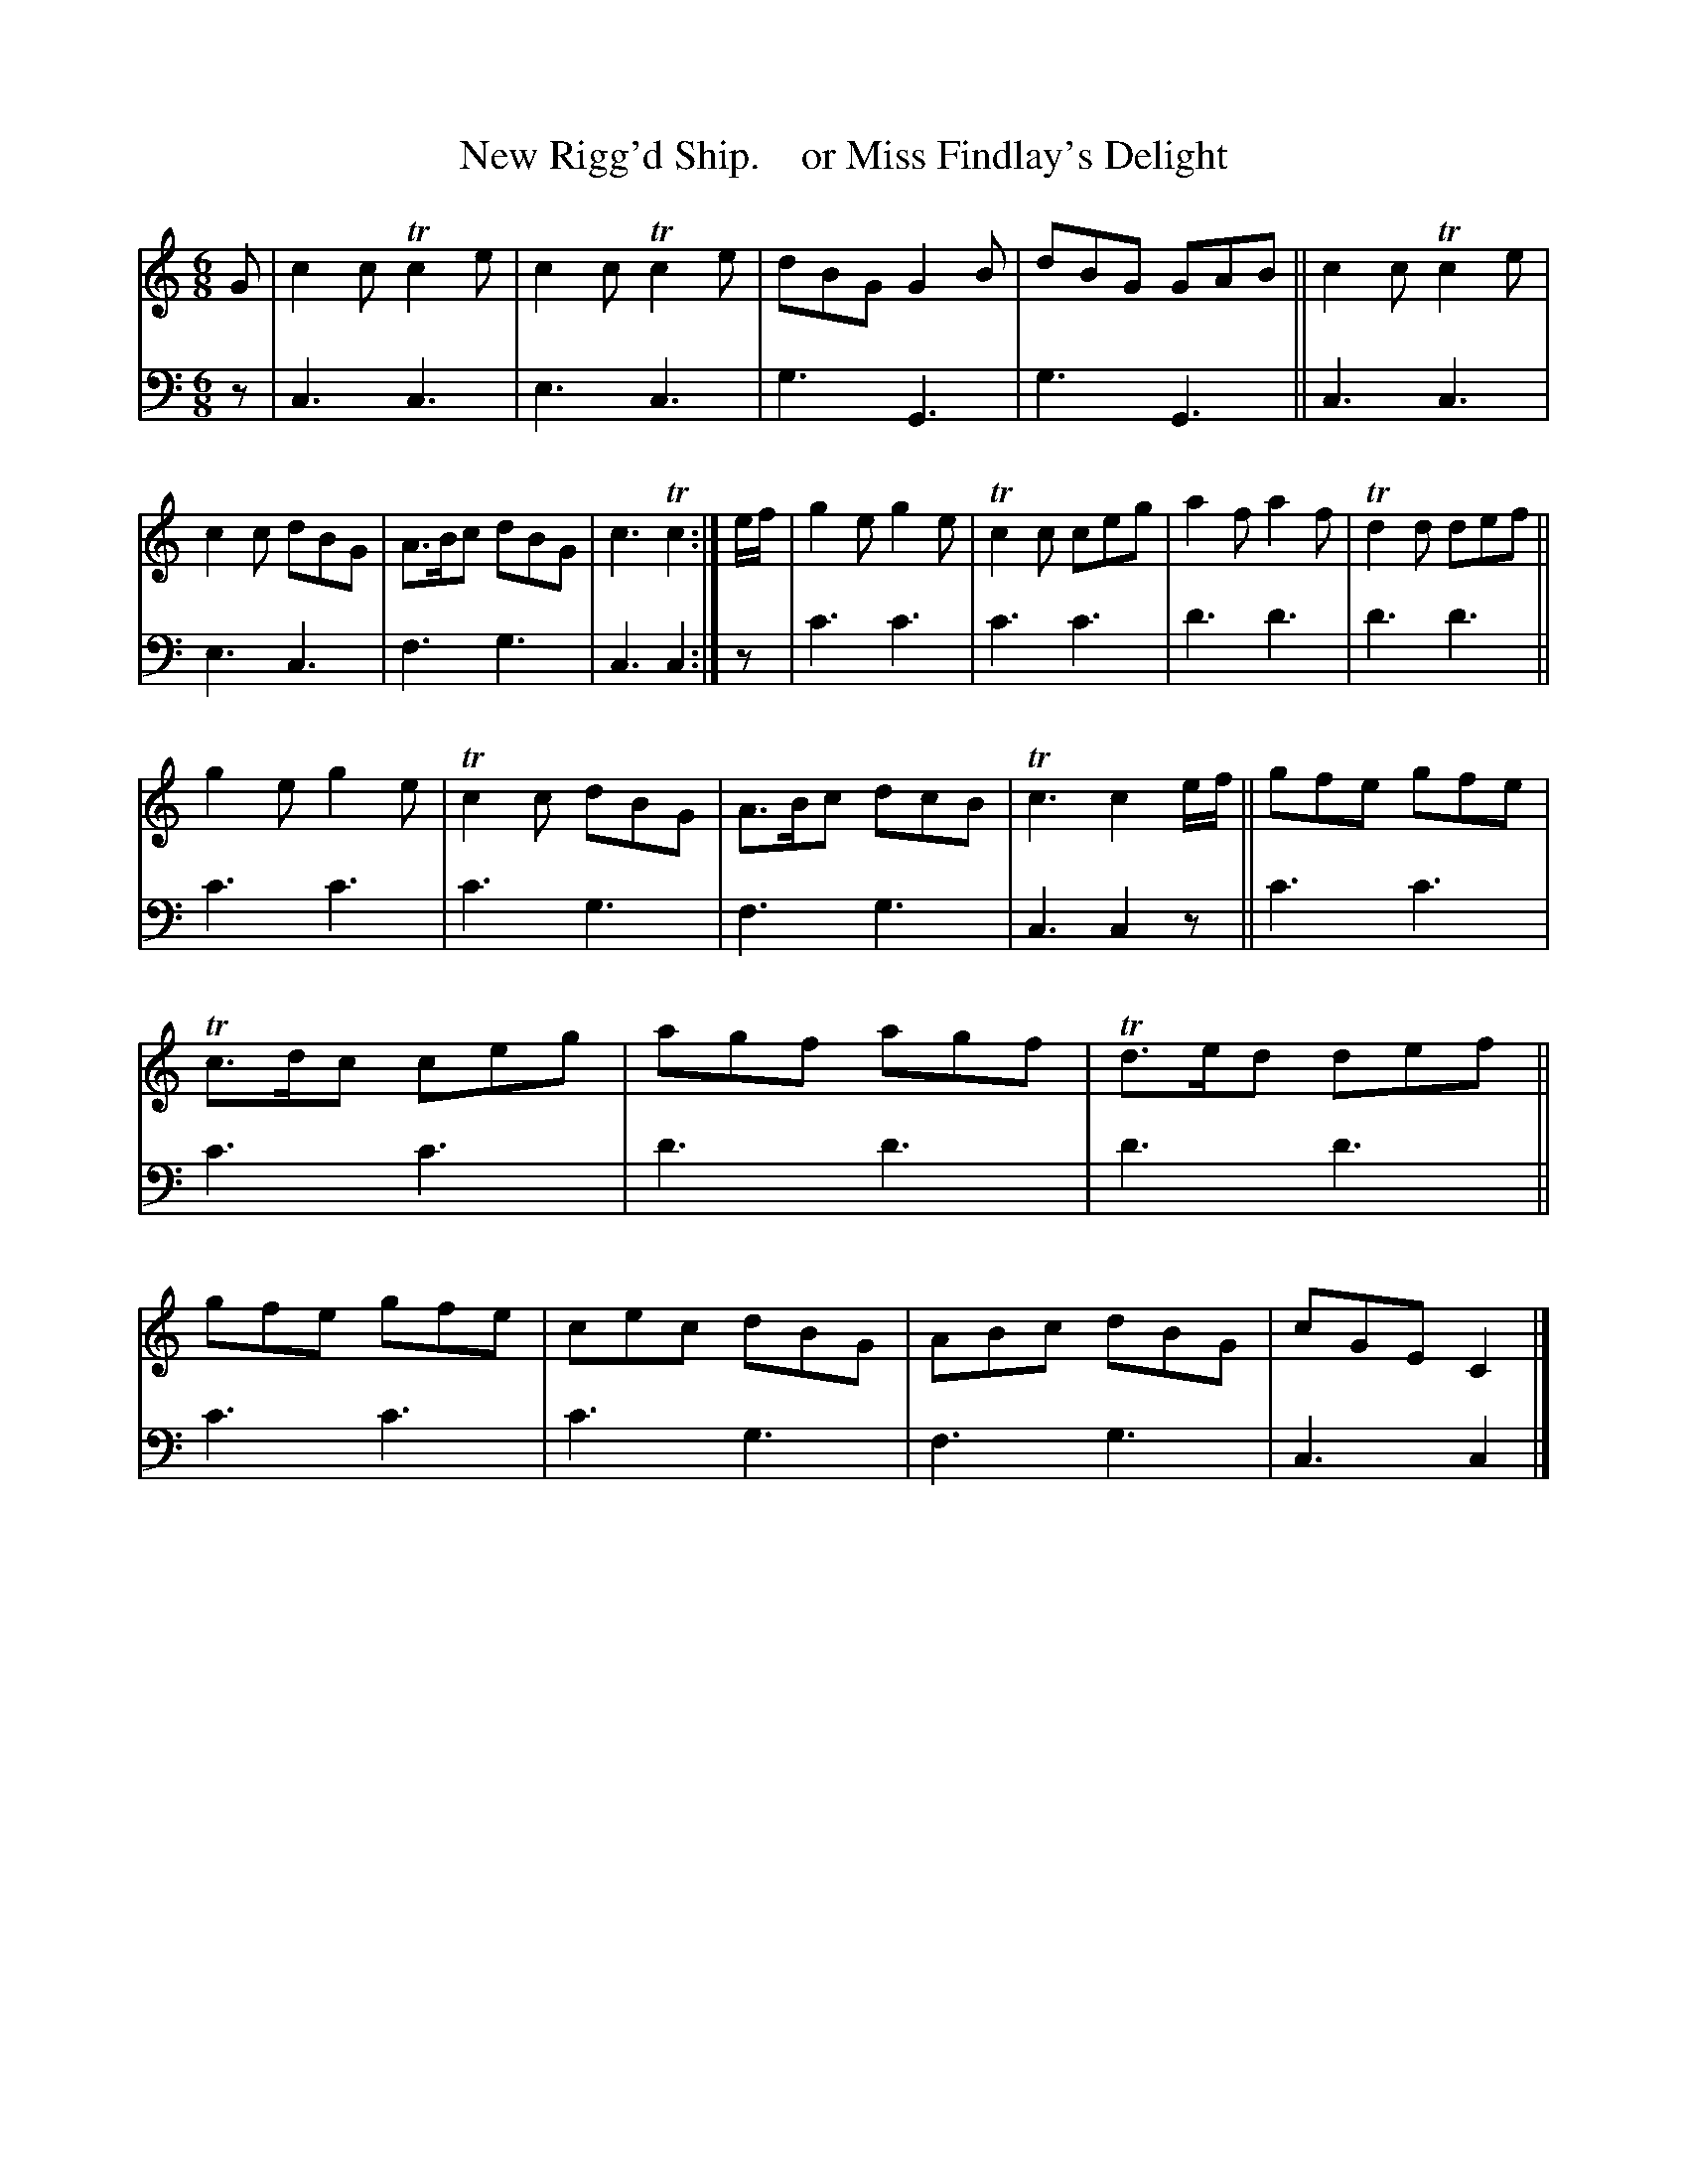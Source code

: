 X: 2081
T: New Rigg'd Ship.    or Miss Findlay's Delight
%R: jig
B: Niel Gow & Sons "A Second Collection of Strathspey Reels, etc." v.2 p.8 #1
Z: 2022 John Chambers <jc:trillian.mit.edu>
M: 6/8
L: 1/8
K: C
% - - - - - - - - - -
% Voice 1 reformatted for 2 12-bar lines, for compactness and proofreading.
V: 1 staves=2
G |\
c2c Tc2e | c2c Tc2e | dBG G2B | dBG GAB ||\
c2c Tc2e | c2c dBG | A>Bc dBG | c3 Tc2 :| e/f/ |\
g2e g2e | Tc2c ceg | a2f a2f | Td2d def ||
g2e g2e | Tc2c dBG | A>Bc dcB | Tc3 c2 e/f/ ||\
gfe gfe | Tc>dc ceg | agf agf | Td>ed def ||\
gfe gfe | cec dBG | ABc dBG | cGE C2 |]
% - - - - - - - - - -
% Voice 2 preserves the staff layout in the book.
V: 2 clef=bass middle=d
z |\
c3 c3 | e3 c3 | g3 G3 | g3 G3 || c3 c3 | e3 c3 | f3 g3 | c3 c2 :| z |
c'3 c'3 | c'3 c'3 | d'3 d'3 | d'3 d'3 || c'3 c'3 | c'3 g3 | f3 g3 | c3 c2z || c'3 c'3 | c'3 c'3 |
d'3 d'3 | d'3 d'3 || c'3 c'3 | c'3 g3 | f3 g3 | c3 c2 |]
